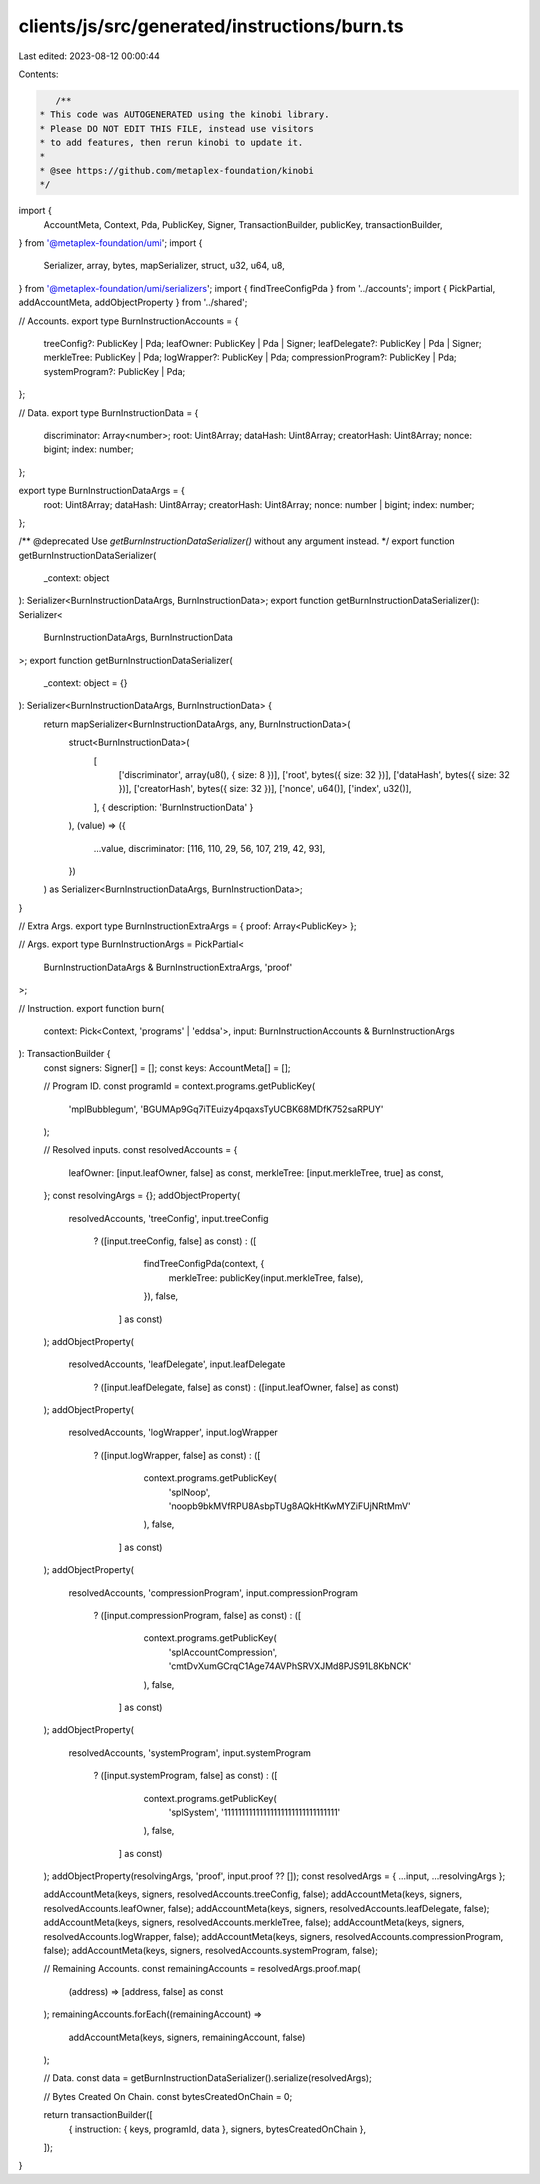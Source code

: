 clients/js/src/generated/instructions/burn.ts
=============================================

Last edited: 2023-08-12 00:00:44

Contents:

.. code-block:: ts

    /**
 * This code was AUTOGENERATED using the kinobi library.
 * Please DO NOT EDIT THIS FILE, instead use visitors
 * to add features, then rerun kinobi to update it.
 *
 * @see https://github.com/metaplex-foundation/kinobi
 */

import {
  AccountMeta,
  Context,
  Pda,
  PublicKey,
  Signer,
  TransactionBuilder,
  publicKey,
  transactionBuilder,
} from '@metaplex-foundation/umi';
import {
  Serializer,
  array,
  bytes,
  mapSerializer,
  struct,
  u32,
  u64,
  u8,
} from '@metaplex-foundation/umi/serializers';
import { findTreeConfigPda } from '../accounts';
import { PickPartial, addAccountMeta, addObjectProperty } from '../shared';

// Accounts.
export type BurnInstructionAccounts = {
  treeConfig?: PublicKey | Pda;
  leafOwner: PublicKey | Pda | Signer;
  leafDelegate?: PublicKey | Pda | Signer;
  merkleTree: PublicKey | Pda;
  logWrapper?: PublicKey | Pda;
  compressionProgram?: PublicKey | Pda;
  systemProgram?: PublicKey | Pda;
};

// Data.
export type BurnInstructionData = {
  discriminator: Array<number>;
  root: Uint8Array;
  dataHash: Uint8Array;
  creatorHash: Uint8Array;
  nonce: bigint;
  index: number;
};

export type BurnInstructionDataArgs = {
  root: Uint8Array;
  dataHash: Uint8Array;
  creatorHash: Uint8Array;
  nonce: number | bigint;
  index: number;
};

/** @deprecated Use `getBurnInstructionDataSerializer()` without any argument instead. */
export function getBurnInstructionDataSerializer(
  _context: object
): Serializer<BurnInstructionDataArgs, BurnInstructionData>;
export function getBurnInstructionDataSerializer(): Serializer<
  BurnInstructionDataArgs,
  BurnInstructionData
>;
export function getBurnInstructionDataSerializer(
  _context: object = {}
): Serializer<BurnInstructionDataArgs, BurnInstructionData> {
  return mapSerializer<BurnInstructionDataArgs, any, BurnInstructionData>(
    struct<BurnInstructionData>(
      [
        ['discriminator', array(u8(), { size: 8 })],
        ['root', bytes({ size: 32 })],
        ['dataHash', bytes({ size: 32 })],
        ['creatorHash', bytes({ size: 32 })],
        ['nonce', u64()],
        ['index', u32()],
      ],
      { description: 'BurnInstructionData' }
    ),
    (value) => ({
      ...value,
      discriminator: [116, 110, 29, 56, 107, 219, 42, 93],
    })
  ) as Serializer<BurnInstructionDataArgs, BurnInstructionData>;
}

// Extra Args.
export type BurnInstructionExtraArgs = { proof: Array<PublicKey> };

// Args.
export type BurnInstructionArgs = PickPartial<
  BurnInstructionDataArgs & BurnInstructionExtraArgs,
  'proof'
>;

// Instruction.
export function burn(
  context: Pick<Context, 'programs' | 'eddsa'>,
  input: BurnInstructionAccounts & BurnInstructionArgs
): TransactionBuilder {
  const signers: Signer[] = [];
  const keys: AccountMeta[] = [];

  // Program ID.
  const programId = context.programs.getPublicKey(
    'mplBubblegum',
    'BGUMAp9Gq7iTEuizy4pqaxsTyUCBK68MDfK752saRPUY'
  );

  // Resolved inputs.
  const resolvedAccounts = {
    leafOwner: [input.leafOwner, false] as const,
    merkleTree: [input.merkleTree, true] as const,
  };
  const resolvingArgs = {};
  addObjectProperty(
    resolvedAccounts,
    'treeConfig',
    input.treeConfig
      ? ([input.treeConfig, false] as const)
      : ([
          findTreeConfigPda(context, {
            merkleTree: publicKey(input.merkleTree, false),
          }),
          false,
        ] as const)
  );
  addObjectProperty(
    resolvedAccounts,
    'leafDelegate',
    input.leafDelegate
      ? ([input.leafDelegate, false] as const)
      : ([input.leafOwner, false] as const)
  );
  addObjectProperty(
    resolvedAccounts,
    'logWrapper',
    input.logWrapper
      ? ([input.logWrapper, false] as const)
      : ([
          context.programs.getPublicKey(
            'splNoop',
            'noopb9bkMVfRPU8AsbpTUg8AQkHtKwMYZiFUjNRtMmV'
          ),
          false,
        ] as const)
  );
  addObjectProperty(
    resolvedAccounts,
    'compressionProgram',
    input.compressionProgram
      ? ([input.compressionProgram, false] as const)
      : ([
          context.programs.getPublicKey(
            'splAccountCompression',
            'cmtDvXumGCrqC1Age74AVPhSRVXJMd8PJS91L8KbNCK'
          ),
          false,
        ] as const)
  );
  addObjectProperty(
    resolvedAccounts,
    'systemProgram',
    input.systemProgram
      ? ([input.systemProgram, false] as const)
      : ([
          context.programs.getPublicKey(
            'splSystem',
            '11111111111111111111111111111111'
          ),
          false,
        ] as const)
  );
  addObjectProperty(resolvingArgs, 'proof', input.proof ?? []);
  const resolvedArgs = { ...input, ...resolvingArgs };

  addAccountMeta(keys, signers, resolvedAccounts.treeConfig, false);
  addAccountMeta(keys, signers, resolvedAccounts.leafOwner, false);
  addAccountMeta(keys, signers, resolvedAccounts.leafDelegate, false);
  addAccountMeta(keys, signers, resolvedAccounts.merkleTree, false);
  addAccountMeta(keys, signers, resolvedAccounts.logWrapper, false);
  addAccountMeta(keys, signers, resolvedAccounts.compressionProgram, false);
  addAccountMeta(keys, signers, resolvedAccounts.systemProgram, false);

  // Remaining Accounts.
  const remainingAccounts = resolvedArgs.proof.map(
    (address) => [address, false] as const
  );
  remainingAccounts.forEach((remainingAccount) =>
    addAccountMeta(keys, signers, remainingAccount, false)
  );

  // Data.
  const data = getBurnInstructionDataSerializer().serialize(resolvedArgs);

  // Bytes Created On Chain.
  const bytesCreatedOnChain = 0;

  return transactionBuilder([
    { instruction: { keys, programId, data }, signers, bytesCreatedOnChain },
  ]);
}


